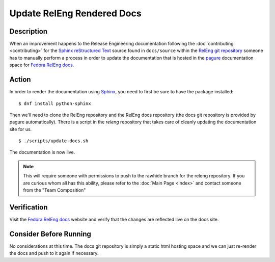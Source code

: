 .. SPDX-License-Identifier:    CC-BY-SA-3.0


===========================
Update RelEng Rendered Docs
===========================

Description
===========
.. Put a description of the task here.

When an improvement happens to the Release Engineering documentation following
the :doc:`contributing <contributing>` for the `Sphinx`_ `reStructured Text`_
source found in ``docs/source`` within the `RelEng git repository`_ someone has
to manually perform a process in order to update the documentation that is
hosted in the `pagure`_ documentation space for `Fedora RelEng docs`_.

Action
======
.. Describe the action and provide examples

In order to render the documentation using `Sphinx`_, you need to first be sure
to have the package installed:

::

    $ dnf install python-sphinx

Then we'll need to clone the RelEng repository and the RelEng docs repository
(the docs git repository is provided by pagure automatically). There is a script
in the `releng` repository that takes care of cleanly updating the documentation
site for us.


::

    $ ./scripts/update-docs.sh

The documentation is now live.

.. note::
    This will require someone with permissions to push to the rawhide branch for
    the releng repository. If you are curious whom all has this ability, please
    refer to the :doc:`Main Page <index>` and contact someone from the "Team
    Composition"

Verification
============
.. Provide a method to verify that the action completed as expected (success)

Visit the `Fedora RelEng docs`_ website and verify that the changes are
reflected live on the docs site.

Consider Before Running
=======================
.. Create a list of things to keep in mind when performing action.

No considerations at this time. The docs git repository is simply a static
html hosting space and we can just re-render the docs and push to it again if
necessary.

.. _Sphinx: http://sphinx-doc.org/
.. _reStructured Text: https://en.wikipedia.org/wiki/ReStructuredText
.. _RelEng git repository: https://pagure.io/releng
.. _pagure: https://pagure.io/pagure
.. _Fedora RelEng docs: https://docs.pagure.org/releng/
